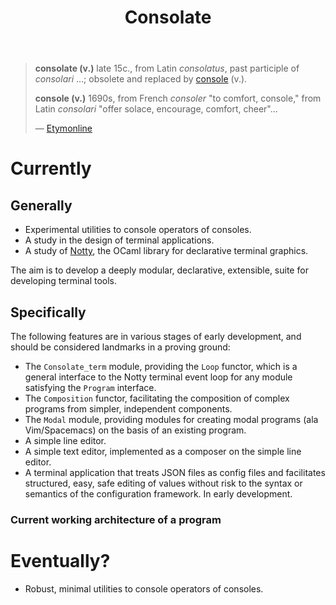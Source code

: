 #+TITLE: Consolate

#+BEGIN_QUOTE
*consolate (v.)*
    late 15c., from Latin /consolatus/, past participle of /consolari/ ...;
    obsolete and replaced by [[http://www.etymonline.com/index.php?term=console][console]] (v.).

*console (v.)*
    1690s, from French /consoler/ "to comfort, console," from Latin /consolari/
    "offer solace, encourage, comfort, cheer"...

— [[http://www.etymonline.com/index.php?term=console][Etymonline]]
#+END_QUOTE

* Currently

** Generally

   - Experimental utilities to console operators of consoles.
   - A study in the design of terminal applications.
   - A study of [[https://github.com/pqwy/notty][Notty]], the OCaml library for declarative terminal graphics.

   The aim is to develop a deeply modular, declarative, extensible, suite for
   developing terminal tools.
** Specifically

   The following features are in various stages of early development, and should
   be considered landmarks in a proving ground:

   - The ~Consolate_term~ module, providing the ~Loop~ functor, which is a
     general interface to the Notty terminal event loop for any module
     satisfying the ~Program~ interface.
   - The ~Composition~ functor, facilitating the composition of complex programs
     from simpler, independent components.
   - The ~Modal~ module, providing modules for creating modal programs (ala
     Vim/Spacemacs) on the basis of an existing program.
   - A simple line editor.
   - A simple text editor, implemented as a composer on the simple line editor.
   - A terminal application that treats JSON files as config files and
     facilitates structured, easy, safe editing of values without risk to the
     syntax or semantics of the configuration framework. In early development.

*** Current working architecture of a program

   [[file:resources/a_program.png]]

* Eventually?

  - Robust, minimal utilities to console operators of consoles.
